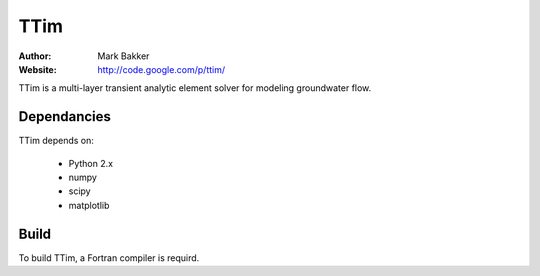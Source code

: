 ====
TTim
====
:Author: Mark Bakker
:Website: http://code.google.com/p/ttim/

TTim is a multi-layer transient analytic element solver for modeling
groundwater flow.

Dependancies
------------

TTim depends on:

 - Python 2.x
 - numpy
 - scipy
 - matplotlib

Build
-----

To build TTim, a Fortran compiler is requird.
